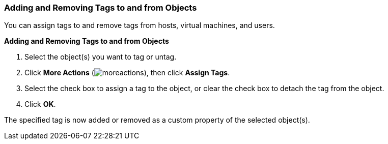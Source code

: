 [[Adding_and_removing_tags]]
=== Adding and Removing Tags to and from Objects

You can assign tags to and remove tags from hosts, virtual machines, and users.

*Adding and Removing Tags to and from Objects*

. Select the object(s) you want to tag or untag.
. Click *More Actions* (image:../common/images/moreactions.png[]), then click *Assign Tags*.
. Select the check box to assign a tag to the object, or clear the check box to detach the tag from the object.
. Click *OK*.


The specified tag is now added or removed as a custom property of the selected object(s).
